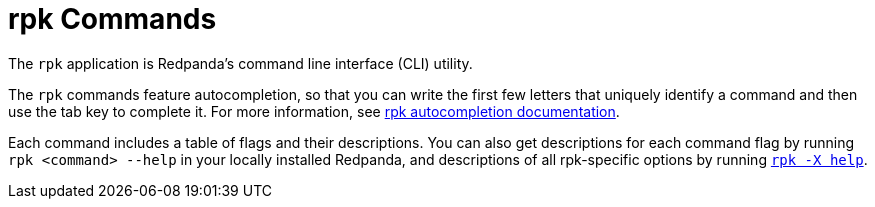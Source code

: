= rpk Commands
:description: pass:q[Index page of `rpk` commands in alphabetical order.] 
:page-layout: index

The `rpk` application is Redpanda's command line interface (CLI) utility.

The `rpk` commands feature autocompletion, so that you can write the first few letters that uniquely identify a command and then use the tab key to complete it. For more information, see xref:./rpk-generate/rpk-generate-shell-completion.adoc[rpk autocompletion documentation].

Each command includes a table of flags and their descriptions. You can also get descriptions for each command flag by running `rpk <command> --help` in your locally installed Redpanda, and descriptions of all rpk-specific options by running xref:./rpk-x-options.adoc[`rpk -X help`].
